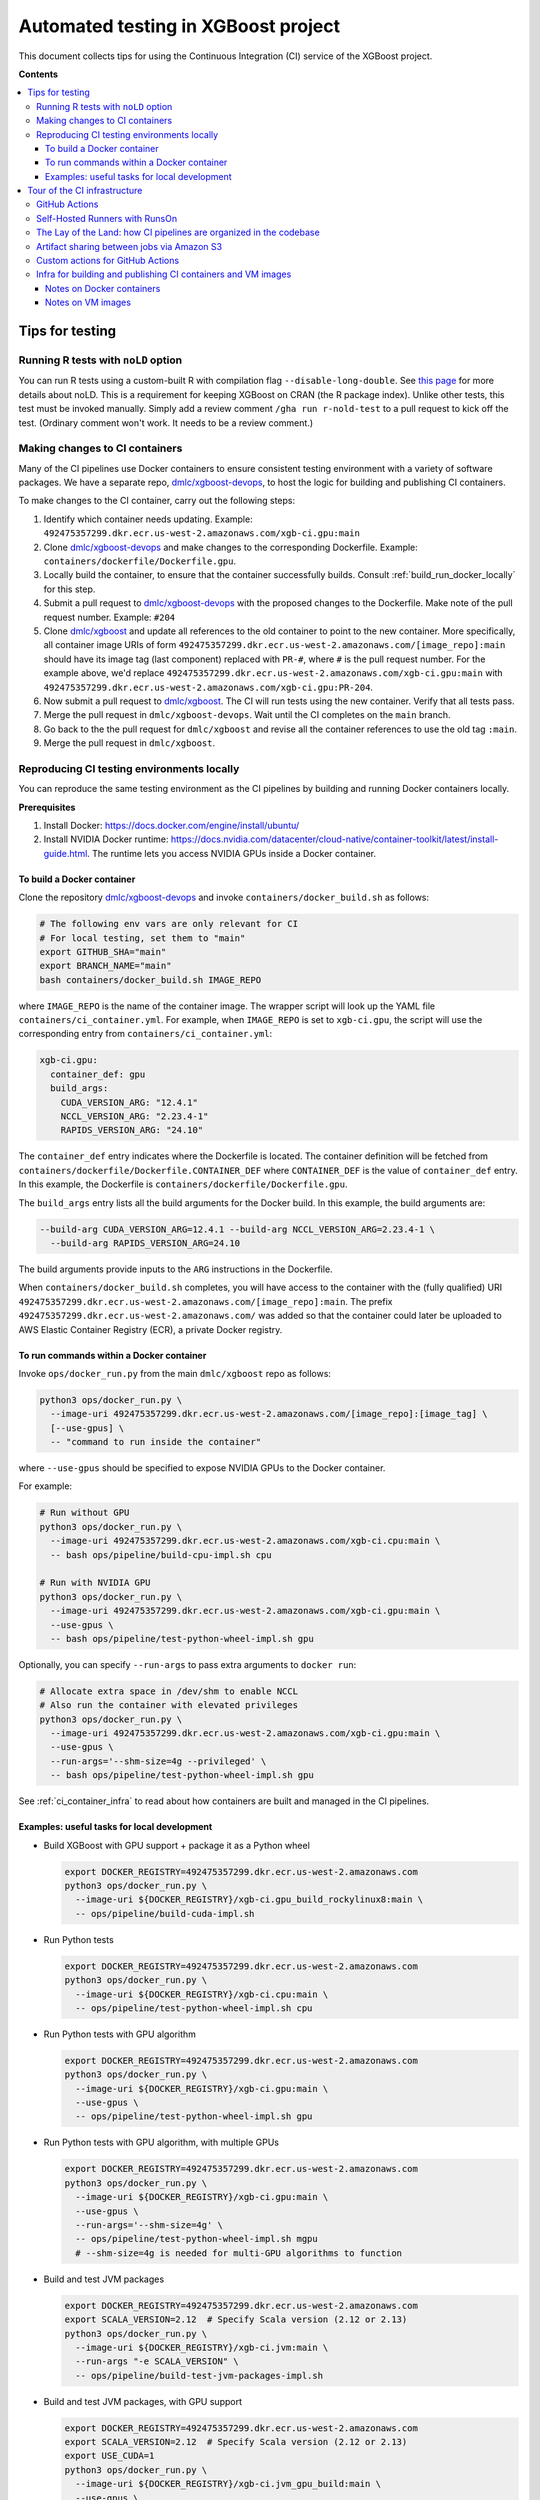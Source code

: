 ####################################
Automated testing in XGBoost project
####################################

This document collects tips for using the Continuous Integration (CI) service of the XGBoost
project.

**Contents**

.. contents::
  :backlinks: none
  :local:

****************
Tips for testing
****************

====================================
Running R tests with ``noLD`` option
====================================
You can run R tests using a custom-built R with compilation flag
``--disable-long-double``. See `this page <https://blog.r-hub.io/2019/05/21/nold/>`_ for more
details about noLD. This is a requirement for keeping XGBoost on CRAN (the R package index).
Unlike other tests, this test must be invoked manually. Simply add a review comment
``/gha run r-nold-test`` to a pull request to kick off the test.
(Ordinary comment won't work. It needs to be a review comment.)

===============================
Making changes to CI containers
===============================
Many of the CI pipelines use Docker containers to ensure consistent testing environment
with a variety of software packages. We have a separate repo,
`dmlc/xgboost-devops <https://github.com/dmlc/xgboost-devops>`_, to host the logic for
building and publishing CI containers.

To make changes to the CI container, carry out the following steps:

1. Identify which container needs updating. Example:
   ``492475357299.dkr.ecr.us-west-2.amazonaws.com/xgb-ci.gpu:main``
2. Clone `dmlc/xgboost-devops <https://github.com/dmlc/xgboost-devops>`_ and make changes to the
   corresponding Dockerfile. Example: ``containers/dockerfile/Dockerfile.gpu``.
3. Locally build the container, to ensure that the container successfully builds.
   Consult :ref:`build_run_docker_locally` for this step.
4. Submit a pull request to `dmlc/xgboost-devops <https://github.com/dmlc/xgboost-devops>`_ with
   the proposed changes to the Dockerfile. Make note of the pull request number. Example: ``#204``
5. Clone `dmlc/xgboost <https://github.com/dmlc/xgboost>`_ and update all references to the
   old container to point to the new container. More specifically, all container image URIs of form
   ``492475357299.dkr.ecr.us-west-2.amazonaws.com/[image_repo]:main`` should have its image tag
   (last component) replaced with ``PR-#``, where ``#`` is the pull request number.
   For the example above,
   we'd replace ``492475357299.dkr.ecr.us-west-2.amazonaws.com/xgb-ci.gpu:main`` with
   ``492475357299.dkr.ecr.us-west-2.amazonaws.com/xgb-ci.gpu:PR-204``.
6. Now submit a pull request to `dmlc/xgboost <https://github.com/dmlc/xgboost>`_. The CI will
   run tests using the new container. Verify that all tests pass.
7. Merge the pull request in ``dmlc/xgboost-devops``. Wait until the CI completes on the ``main`` branch.
8. Go back to the the pull request for ``dmlc/xgboost`` and revise all the container references to use
   the old tag ``:main``.
9. Merge the pull request in ``dmlc/xgboost``.

.. _build_run_docker_locally:

===========================================
Reproducing CI testing environments locally
===========================================
You can reproduce the same testing environment as the CI pipelines by building and running Docker
containers locally.

**Prerequisites**

1. Install Docker: https://docs.docker.com/engine/install/ubuntu/
2. Install NVIDIA Docker runtime:
   https://docs.nvidia.com/datacenter/cloud-native/container-toolkit/latest/install-guide.html.
   The runtime lets you access NVIDIA GPUs inside a Docker container.

---------------------------
To build a Docker container
---------------------------
Clone the repository `dmlc/xgboost-devops <https://github.com/dmlc/xgboost-devops>`_
and invoke ``containers/docker_build.sh`` as follows:

.. code-block:: bash

  # The following env vars are only relevant for CI
  # For local testing, set them to "main"
  export GITHUB_SHA="main"
  export BRANCH_NAME="main"
  bash containers/docker_build.sh IMAGE_REPO

where ``IMAGE_REPO`` is the name of the container image. The wrapper script will look up the
YAML file ``containers/ci_container.yml``. For example, when ``IMAGE_REPO`` is set to
``xgb-ci.gpu``, the script will use the corresponding entry from
``containers/ci_container.yml``:

.. code-block:: yaml

  xgb-ci.gpu:
    container_def: gpu
    build_args:
      CUDA_VERSION_ARG: "12.4.1"
      NCCL_VERSION_ARG: "2.23.4-1"
      RAPIDS_VERSION_ARG: "24.10"

The ``container_def`` entry indicates where the Dockerfile is located. The container
definition will be fetched from ``containers/dockerfile/Dockerfile.CONTAINER_DEF`` where
``CONTAINER_DEF`` is the value of ``container_def`` entry. In this example, the Dockerfile
is ``containers/dockerfile/Dockerfile.gpu``.

The ``build_args`` entry lists all the build arguments for the Docker build. In this example,
the build arguments are:

.. code-block::

  --build-arg CUDA_VERSION_ARG=12.4.1 --build-arg NCCL_VERSION_ARG=2.23.4-1 \
    --build-arg RAPIDS_VERSION_ARG=24.10

The build arguments provide inputs to the ``ARG`` instructions in the Dockerfile.

When ``containers/docker_build.sh`` completes, you will have access to the container with the
(fully qualified) URI ``492475357299.dkr.ecr.us-west-2.amazonaws.com/[image_repo]:main``.
The prefix ``492475357299.dkr.ecr.us-west-2.amazonaws.com/`` was added so that
the container could later be uploaded to AWS Elastic Container Registry (ECR),
a private Docker registry.

-----------------------------------------
To run commands within a Docker container
-----------------------------------------
Invoke ``ops/docker_run.py`` from the main ``dmlc/xgboost`` repo as follows:

.. code-block:: bash

  python3 ops/docker_run.py \
    --image-uri 492475357299.dkr.ecr.us-west-2.amazonaws.com/[image_repo]:[image_tag] \
    [--use-gpus] \
    -- "command to run inside the container"

where ``--use-gpus`` should be specified to expose NVIDIA GPUs to the Docker container.

For example:

.. code-block:: bash

  # Run without GPU
  python3 ops/docker_run.py \
    --image-uri 492475357299.dkr.ecr.us-west-2.amazonaws.com/xgb-ci.cpu:main \
    -- bash ops/pipeline/build-cpu-impl.sh cpu

  # Run with NVIDIA GPU
  python3 ops/docker_run.py \
    --image-uri 492475357299.dkr.ecr.us-west-2.amazonaws.com/xgb-ci.gpu:main \
    --use-gpus \
    -- bash ops/pipeline/test-python-wheel-impl.sh gpu

Optionally, you can specify ``--run-args`` to pass extra arguments to ``docker run``:

.. code-block:: bash

  # Allocate extra space in /dev/shm to enable NCCL
  # Also run the container with elevated privileges
  python3 ops/docker_run.py \
    --image-uri 492475357299.dkr.ecr.us-west-2.amazonaws.com/xgb-ci.gpu:main \
    --use-gpus \
    --run-args='--shm-size=4g --privileged' \
    -- bash ops/pipeline/test-python-wheel-impl.sh gpu

See :ref:`ci_container_infra` to read about how containers are built and managed in the CI pipelines.

--------------------------------------------
Examples: useful tasks for local development
--------------------------------------------

* Build XGBoost with GPU support + package it as a Python wheel

  .. code-block:: bash

    export DOCKER_REGISTRY=492475357299.dkr.ecr.us-west-2.amazonaws.com
    python3 ops/docker_run.py \
      --image-uri ${DOCKER_REGISTRY}/xgb-ci.gpu_build_rockylinux8:main \
      -- ops/pipeline/build-cuda-impl.sh

* Run Python tests

  .. code-block:: bash

    export DOCKER_REGISTRY=492475357299.dkr.ecr.us-west-2.amazonaws.com
    python3 ops/docker_run.py \
      --image-uri ${DOCKER_REGISTRY}/xgb-ci.cpu:main \
      -- ops/pipeline/test-python-wheel-impl.sh cpu

* Run Python tests with GPU algorithm

  .. code-block:: bash

    export DOCKER_REGISTRY=492475357299.dkr.ecr.us-west-2.amazonaws.com
    python3 ops/docker_run.py \
      --image-uri ${DOCKER_REGISTRY}/xgb-ci.gpu:main \
      --use-gpus \
      -- ops/pipeline/test-python-wheel-impl.sh gpu

* Run Python tests with GPU algorithm, with multiple GPUs

  .. code-block:: bash

    export DOCKER_REGISTRY=492475357299.dkr.ecr.us-west-2.amazonaws.com
    python3 ops/docker_run.py \
      --image-uri ${DOCKER_REGISTRY}/xgb-ci.gpu:main \
      --use-gpus \
      --run-args='--shm-size=4g' \
      -- ops/pipeline/test-python-wheel-impl.sh mgpu
      # --shm-size=4g is needed for multi-GPU algorithms to function

* Build and test JVM packages

  .. code-block:: bash

    export DOCKER_REGISTRY=492475357299.dkr.ecr.us-west-2.amazonaws.com
    export SCALA_VERSION=2.12  # Specify Scala version (2.12 or 2.13)
    python3 ops/docker_run.py \
      --image-uri ${DOCKER_REGISTRY}/xgb-ci.jvm:main \
      --run-args "-e SCALA_VERSION" \
      -- ops/pipeline/build-test-jvm-packages-impl.sh

* Build and test JVM packages, with GPU support

  .. code-block:: bash

    export DOCKER_REGISTRY=492475357299.dkr.ecr.us-west-2.amazonaws.com
    export SCALA_VERSION=2.12  # Specify Scala version (2.12 or 2.13)
    export USE_CUDA=1
    python3 ops/docker_run.py \
      --image-uri ${DOCKER_REGISTRY}/xgb-ci.jvm_gpu_build:main \
      --use-gpus \
      --run-args "-e SCALA_VERSION -e USE_CUDA --shm-size=4g" \
      -- ops/pipeline/build-test-jvm-packages-impl.sh
      # --shm-size=4g is needed for multi-GPU algorithms to function

*****************************
Tour of the CI infrastructure
*****************************

==============
GitHub Actions
==============
We make the extensive use of `GitHub Actions <https://github.com/features/actions>`_ to host our
CI pipelines. Most of the tests listed in the configuration files run automatically for every
incoming pull requests and every update to branches.

===============================
Self-Hosted Runners with RunsOn
===============================
`RunsOn <https://runs-on.com/>`_ is a SaaS (Software as a Service) app that lets us to easily create
self-hosted runners to use with GitHub Actions pipelines. RunsOn uses
`Amazon Web Services (AWS) <https://aws.amazon.com/>`_ under the hood to provision runners with
access to various amount of CPUs, memory, and NVIDIA GPUs. Thanks to this app, we are able to test
GPU-accelerated and distributed algorithms of XGBoost while using the familar interface of
GitHub Actions.

In GitHub Actions, jobs run on Microsoft-hosted runners by default.
To opt into self-hosted runners (enabled by RunsOn), we use the following special syntax:

.. code-block:: yaml

  runs-on:
    - runs-on
    - runner=runner-name
    - run-id=${{ github.run_id }}
    - tag=[unique tag that uniquely identifies the job in the GH Action workflow]

where the runner is defined in ``.github/runs-on.yml``.

===================================================================
The Lay of the Land: how CI pipelines are organized in the codebase
===================================================================
The XGBoost project stores the configuration for its CI pipelines as part of the codebase.
The git repository therefore stores not only the change history for its source code but also
the change history for the CI pipelines.

The CI pipelines are organized into the following directories and files:

* ``.github/workflows/``: Definition of CI pipelines, using the GitHub Actions syntax
* ``.github/runs-on.yml``: Configuration for the RunsOn service. Specifies the spec for
  the self-hosted CI runners.
* ``ops/conda_env/``: Definitions for Conda environments
* ``ops/patch/``: Patch files
* ``ops/pipeline/``: Shell scripts defining CI/CD pipelines. Most of these scripts can be run
  locally (to assist with development and debugging); a few must run in the CI.
* ``ops/script/``: Various utility scripts useful for testing
* ``ops/docker_run.py``: Wrapper script to run commands inside a container

To inspect a given CI pipeline, inspect files in the following order:

.. plot::
  :nofigs:

  from graphviz import Source
  source = r"""
    digraph ci_graph {
      graph [fontname = "monospace"];
      node [fontname = "monospace"];
      edge [fontname = "monospace"];
      0 [label=<.github/workflows/*.yml>, shape=box];
      1 [label=<ops/pipeline/*.sh>, shape=box];
      2 [label=<ops/pipeline/*-impl.sh>, shape=box];
      3 [label=<ops/script/*.sh>, shape=box];
      0 -> 1 [xlabel="Calls"];
      1 -> 2 [xlabel="Calls,\nvia docker_run.py"];
      2 -> 3 [xlabel="Calls"];
      1 -> 3 [xlabel="Calls"];
    }
  """
  Source(source, format='png').render('../_static/ci_graph', view=False)
  Source(source, format='svg').render('../_static/ci_graph', view=False)

.. figure:: ../_static/ci_graph.svg
   :align: center
   :figwidth: 80 %

Many of the CI pipelines use Docker containers to ensure consistent testing environment
with a variety of software packages. We have a separate repo,
`dmlc/xgboost-devops <https://github.com/dmlc/xgboost-devops>`_, that
hosts the code for building the CI containers. The repository is organized as follows:

* ``actions/``: Custom actions to be used with GitHub Actions. See :ref:`custom_actions`
  for more details.
* ``containers/dockerfile/``: Dockerfiles to define containers
* ``containers/ci_container.yml``: Defines the mapping between Dockerfiles and containers.
  Also specifies the build arguments to be used with each container.
* ``containers/docker_build.{py,sh}``: Wrapper scripts to build and test CI containers.
* ``vm_images/``: Defines bootstrap scripts to build VM images for Amazon EC2. See
  :ref:`vm_images` to learn about how VM images relate to container images.

See :ref:`build_run_docker_locally` to learn about the utility scripts for building and
using containers.

===========================================
Artifact sharing between jobs via Amazon S3
===========================================

We make artifacts from one workflow job available to another job, by uploading the
artifacts to `Amazon S3 <https://aws.amazon.com/s3/>`_. In the CI, we utilize the
script ``ops/pipeline/manage-artifacts.py`` to coordinate artifact sharing.

**To upload files to S3**: In the workflow YAML, add the following lines:

.. code-block:: yaml

  - name: Upload files to S3
    run: |
      REMOTE_PREFIX="remote directory to place the artifact(s)"
      python3 ops/pipeline/manage-artifacts.py upload \
        --s3-bucket ${{ env.RUNS_ON_S3_BUCKET_CACHE }} \
        --prefix cache/${{ github.run_id }}/${REMOTE_PREFIX} \
        path/to/file

The ``--prefix`` argument specifies the remote directory in which the artifact(s)
should be placed. The artifact(s) will be placed in
``s3://{RUNS_ON_S3_BUCKET_CACHE}/cache/{GITHUB_RUN_ID}/{REMOTE_PREFIX}/``
where ``RUNS_ON_S3_BUCKET_CACHE`` and ``GITHUB_RUN_ID`` are set by the CI.

You can upload multiple files, possibly with wildcard globbing:

.. code-block:: yaml

  - name: Upload files to S3
    run: |
      python3 ops/pipeline/manage-artifacts.py upload \
        --s3-bucket ${{ env.RUNS_ON_S3_BUCKET_CACHE }} \
        --prefix cache/${{ github.run_id }}/build-cuda \
        build/testxgboost python-package/dist/*.whl

**To download files from S3**: In the workflow YAML, add the following lines:

.. code-block:: yaml

  - name: Download files from S3
    run: |
      REMOTE_PREFIX="remote directory where the artifact(s) were placed"
      python3 ops/pipeline/manage-artifacts.py download \
        --s3-bucket ${{ env.RUNS_ON_S3_BUCKET_CACHE }} \
        --prefix cache/${{ github.run_id }}/${REMOTE_PREFIX} \
        --dest-dir path/to/destination_directory \
        artifacts

You can also use the wildcard globbing. The script will locate all artifacts
under the given prefix that matches the wildcard pattern.

.. code-block:: yaml

  - name: Download files from S3
    run: |
      # Locate all artifacts with name *.whl under prefix
      # cache/${GITHUB_RUN_ID}/${REMOTE_PREFIX} and
      # download them to wheelhouse/.
      python3 ops/pipeline/manage-artifacts.py download \
        --s3-bucket ${{ env.RUNS_ON_S3_BUCKET_CACHE }} \
        --prefix cache/${{ github.run_id }}/${REMOTE_PREFIX} \
        --dest-dir wheelhouse/ \
        *.whl

.. _custom_actions:

=================================
Custom actions for GitHub Actions
=================================

XGBoost implements a few custom
`composite actions <https://docs.github.com/en/actions/sharing-automations/creating-actions/creating-a-composite-action>`_
to reduce duplicated code within workflow YAML files. The custom actions are hosted in a separate repository,
`dmlc/xgboost-devops <https://github.com/dmlc/xgboost-devops>`_, to make it easy to test changes to the custom actions in
a pull request or a fork.

In a workflow file, we'd refer to ``dmlc/xgboost-devops/actions/{custom-action}@main``. For example:

.. code-block:: yaml

  - uses: dmlc/xgboost-devops/actions/miniforge-setup@main
    with:
      environment-name: cpp_test
      environment-file: ops/conda_env/cpp_test.yml

Each custom action consists of two components:

* Main script (``dmlc/xgboost-devops/actions/{custom-action}/action.yml``): dispatches to a specific version
  of the implementation script (see the next item). The main script clones ``xgboost-devops`` from
  a specified fork at a particular ref, allowing us to easily test changes to the custom action.
* Implementation script (``dmlc/xgboost-devops/actions/impls/{custom-action}/action.yml``): Implements the
  custom script.

This design was inspired by Mike Sarahan's work in
`rapidsai/shared-actions <https://github.com/rapidsai/shared-actions>`_.


.. _ci_container_infra:

=============================================================
Infra for building and publishing CI containers and VM images
=============================================================

--------------------------
Notes on Docker containers
--------------------------
**CI pipeline for containers**

The `dmlc/xgboost-devops <https://github.com/dmlc/xgboost-devops>`_ repo hosts a CI pipeline to build new
Docker containers at a regular schedule. New containers are built in the following occasions:

* New commits are added to the ``main`` branch of ``dmlc/xgboost-devops``.
* New pull requests are submitted to ``dmlc/xgboost-devops``.
* Every week, at a set day and hour.

This setup ensures that the CI containers remain up-to-date.

**How wrapper scripts work**

The wrapper scripts ``docker_build.sh``, ``docker_build.py`` (in ``dmlc/xgboost-devops``) and ``docker_run.py``
(in ``dmlc/xgboost``) are designed to transparently log what commands are being carried out under the hood.
For example, when you run ``bash containers/docker_build.sh xgb-ci.gpu``, the logs will show the following:

.. code-block:: bash

  # docker_build.sh calls docker_build.py...
  python3 containers/docker_build.py --container-def gpu \
    --image-uri 492475357299.dkr.ecr.us-west-2.amazonaws.com/xgb-ci.gpu:main \
    --build-arg CUDA_VERSION_ARG=12.4.1 --build-arg NCCL_VERSION_ARG=2.23.4-1 \
    --build-arg RAPIDS_VERSION_ARG=24.10

  ...

  # .. and docker_build.py in turn calls "docker build"...
  docker build --build-arg CUDA_VERSION_ARG=12.4.1 \
    --build-arg NCCL_VERSION_ARG=2.23.4-1 \
    --build-arg RAPIDS_VERSION_ARG=24.10 \
    --load --progress=plain \
    --ulimit nofile=1024000:1024000 \
    -t 492475357299.dkr.ecr.us-west-2.amazonaws.com/xgb-ci.gpu:main \
    -f containers/dockerfile/Dockerfile.gpu \
    containers/

The logs come in handy when debugging the container builds.

Here is an example with ``docker_run.py``:

.. code-block:: bash

  # Run without GPU
  python3 ops/docker_run.py \
    --image-uri 492475357299.dkr.ecr.us-west-2.amazonaws.com/xgb-ci.cpu:main \
    -- bash ops/pipeline/build-cpu-impl.sh cpu

  # Run with NVIDIA GPU
  # Allocate extra space in /dev/shm to enable NCCL
  # Also run the container with elevated privileges
  python3 ops/docker_run.py \
    --image-uri 492475357299.dkr.ecr.us-west-2.amazonaws.com/xgb-ci.gpu:main \
    --use-gpus \
    --run-args='--shm-size=4g --privileged' \
    -- bash ops/pipeline/test-python-wheel-impl.sh gpu

which are translated to the following ``docker run`` invocations:

.. code-block:: bash

  docker run --rm --pid=host \
    -w /workspace -v /path/to/xgboost:/workspace \
    -e CI_BUILD_UID=<uid> -e CI_BUILD_USER=<user_name> \
    -e CI_BUILD_GID=<gid> -e CI_BUILD_GROUP=<group_name> \
    492475357299.dkr.ecr.us-west-2.amazonaws.com/xgb-ci.cpu:main \
    bash ops/pipeline/build-cpu-impl.sh cpu

  docker run --rm --pid=host --gpus all \
    -w /workspace -v /path/to/xgboost:/workspace \
    -e CI_BUILD_UID=<uid> -e CI_BUILD_USER=<user_name> \
    -e CI_BUILD_GID=<gid> -e CI_BUILD_GROUP=<group_name> \
    --shm-size=4g --privileged \
    492475357299.dkr.ecr.us-west-2.amazonaws.com/xgb-ci.gpu:main \
    bash ops/pipeline/test-python-wheel-impl.sh gpu


.. _vm_images:

------------------
Notes on VM images
------------------

In the ``vm_images/`` directory of `dmlc/xgboost-devops <https://github.com/dmlc/xgboost-devops>`_,
we define Packer scripts to build images for Virtual Machines (VM) on
`Amazon EC2 <https://aws.amazon.com/ec2/>`_.
The VM image contains the minimal set of drivers and system software that are needed to
run the containers.

We update container images much more often than VM images. Whereas it takes only 10 minutes to
build a new container image, it takes 1-2 hours to build a new VM image.

To enable quick development iteration cycle, we place the most of
the development environment in containers and keep VM images small.
Packages need for testing should be baked into containers, not VM images.
Developers can make changes to containers and see the results of the changes quickly.

.. note:: Special note for the Windows platform

  We do not use containers when testing XGBoost on Windows. All software must be baked into
  the VM image. Containers are not used because
  `NVIDIA Container Toolkit <https://docs.nvidia.com/datacenter/cloud-native/container-toolkit/latest/index.html>`_
  does not yet support Windows natively.

The `dmlc/xgboost-devops <https://github.com/dmlc/xgboost-devops>`_ repo hosts a CI pipeline to build new
VM images at a regular schedule (currently monthly).
